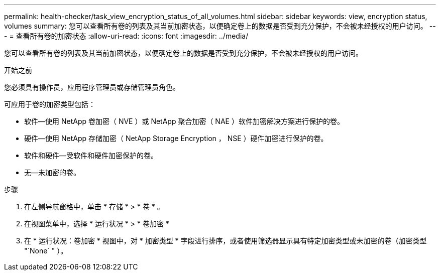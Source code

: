 ---
permalink: health-checker/task_view_encryption_status_of_all_volumes.html 
sidebar: sidebar 
keywords: view, encryption status, volumes 
summary: 您可以查看所有卷的列表及其当前加密状态，以便确定卷上的数据是否受到充分保护，不会被未经授权的用户访问。 
---
= 查看所有卷的加密状态
:allow-uri-read: 
:icons: font
:imagesdir: ../media/


[role="lead"]
您可以查看所有卷的列表及其当前加密状态，以便确定卷上的数据是否受到充分保护，不会被未经授权的用户访问。

.开始之前
您必须具有操作员，应用程序管理员或存储管理员角色。

可应用于卷的加密类型包括：

* 软件—使用 NetApp 卷加密（ NVE ）或 NetApp 聚合加密（ NAE ）软件加密解决方案进行保护的卷。
* 硬件—使用 NetApp 存储加密（ NetApp Storage Encryption ， NSE ）硬件加密进行保护的卷。
* 软件和硬件—受软件和硬件加密保护的卷。
* 无—未加密的卷。


.步骤
. 在左侧导航窗格中，单击 * 存储 * > * 卷 * 。
. 在视图菜单中，选择 * 运行状况 * > * 卷加密 *
. 在 * 运行状况：卷加密 * 视图中，对 * 加密类型 * 字段进行排序，或者使用筛选器显示具有特定加密类型或未加密的卷（加密类型 "`None` " ）。

